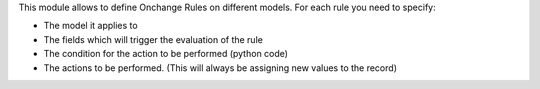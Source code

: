 This module allows to define Onchange Rules on different models. For each rule you need to specify:

- The model it applies to
- The fields which will trigger the evaluation of the rule
- The condition for the action to be performed (python code)
- The actions to be performed. (This will always be assigning new values to the record)
